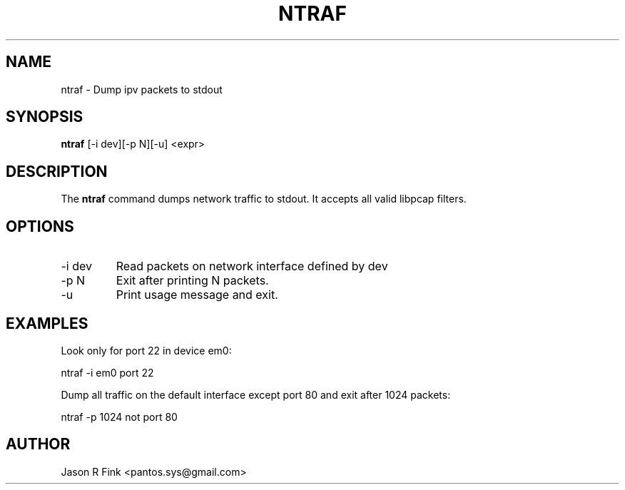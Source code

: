 .TH NTRAF  1 "February 08, 2010" "version 1.76" "USER COMMANDS"
.SH NAME
ntraf \- Dump ipv packets to stdout
.SH SYNOPSIS
.B ntraf
[\-i dev][\-p N][\-u] <expr>
.SH DESCRIPTION
The
.B ntraf
command dumps network traffic to stdout. It accepts all valid libpcap 
filters.
.SH OPTIONS
.TP
\-i dev
Read packets on network interface defined by dev
.TP
\-p N     
Exit after printing N packets.
.TP
\-u
Print usage message and exit.
.SH EXAMPLES
Look only for port 22 in device em0:

   ntraf -i em0 port 22

Dump all traffic on the default interface except port 80 and exit after 1024 packets:

   ntraf -p 1024 not port 80

.SH AUTHOR
Jason R Fink <pantos.sys@gmail.com>
